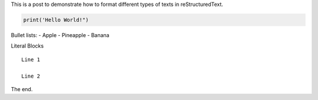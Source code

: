 .. title: Hello World!
.. slug: hello-world
.. date: 2020-09-13 00:09:46 UTC-04:00
.. tags:
.. category:
.. link:
.. description:
.. type: text

This is a post to demonstrate how to format different types of texts in reStructuredText.


.. code-block:: python

    print('Hello World!")


Bullet lists:
- Apple
- Pineapple
- Banana

Literal Blocks
::

    Line 1

    Line 2


The end.